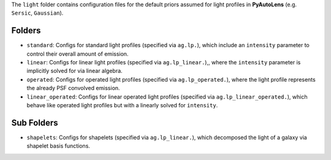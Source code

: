 The ``light`` folder contains configuration files for the default priors assumed for light profiles in **PyAutoLens** (e.g. ``Sersic``, ``Gaussian``).

Folders
-------

- ``standard``: Configs for standard light profiles (specified via ``ag.lp.``), which include an ``intensity`` parameter to control their overall amount of emission.
- ``linear``: Configs for linear light profiles (specified via ``ag.lp_linear.``),, where the ``intensity`` parameter is implicitly solved for via linear algebra.
- ``operated``: Configs for operated light profiles (specified via ``ag.lp_operated.``), where the light profile represents the already PSF convolved emission.
- ``linear_operated``: Configs for linear operated light profiles (specified via ``ag.lp_linear_operated.``), which behave like operated light profiles but with a linearly solved for ``intensity``.

Sub Folders
-----------

- ``shapelets``: Configs for shapelets (specified via ``ag.lp_linear.``), which decomposed the light of a galaxy via shapelet basis functions.